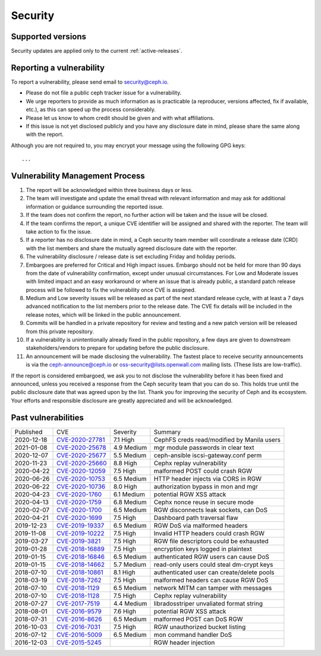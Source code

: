 ==========
 Security
==========

Supported versions
==================

Security updates are applied only to the current :ref:`active-releases`.

Reporting a vulnerability
=========================

To report a vulnerability, please send email to `security@ceph.io
<security@ceph.io>`_.

* Please do not file a public ceph tracker issue for a vulnerability.
* We urge reporters to provide as much information as is practicable
  (a reproducer, versions affected, fix if available, etc.), as this
  can speed up the process considerably.
* Please let us know to whom credit should be given and with what
  affiliations.
* If this issue is not yet disclosed publicly and you have any
  disclosure date in mind, please share the same along with the
  report.

Although you are not required to, you may encrypt your message using
the following GPG keys::

  ...

Vulnerability Management Process
================================

#. The report will be acknowledged within three business days or less.
#. The team will investigate and update the email thread with relevant
   information and may ask for additional information or guidance
   surrounding the reported issue.
#. If the team does not confirm the report, no further action will be
   taken and the issue will be closed.
#. If the team confirms the report, a unique CVE identifier will be
   assigned and shared with the reporter. The team will take action to
   fix the issue.
#. If a reporter has no disclosure date in mind, a Ceph security team
   member will coordinate a release date (CRD) with the list members
   and share the mutually agreed disclosure date with the reporter.
#. The vulnerability disclosure / release date is set excluding Friday and
   holiday periods.
#. Embargoes are preferred for Critical and High impact
   issues. Embargo should not be held for more than 90 days from the
   date of vulnerability confirmation, except under unusual
   circumstances. For Low and Moderate issues with limited impact and
   an easy workaround or where an issue that is already public, a
   standard patch release process will be followed to fix the
   vulnerability once CVE is assigned.
#. Medium and Low severity issues will be released as part of the next
   standard release cycle, with at least a 7 days advanced
   notification to the list members prior to the release date. The CVE
   fix details will be included in the release notes, which will be
   linked in the public announcement.
#. Commits will be handled in a private repository for review and
   testing and a new patch version will be released from this private
   repository.
#. If a vulnerability is unintentionally already fixed in the public
   repository, a few days are given to downstream stakeholders/vendors
   to prepare for updating before the public disclosure.
#. An announcement will be made disclosing the vulnerability. The
   fastest place to receive security announcements is via the
   `ceph-announce@ceph.io <ceph-announce@ceph.io>`_ or
   `oss-security@lists.openwall.com <oss-security@lists.openwall.com>`_ mailing
   lists.  (These lists are low-traffic).

If the report is considered embargoed, we ask you to not disclose the
vulnerability before it has been fixed and announced, unless you
received a response from the Ceph security team that you can do
so. This holds true until the public disclosure date that was agreed
upon by the list. Thank you for improving the security of Ceph and its
ecosystem. Your efforts and responsible disclosure are greatly
appreciated and will be acknowledged.


Past vulnerabilities
====================

+------------+-------------------+-------------+--------------------------------------------+
| Published  | CVE               | Severity    | Summary                                    |
+------------+-------------------+-------------+--------------------------------------------+
| 2020-12-18 | `CVE-2020-27781`_ | 7.1 High    | CephFS creds read/modified by Manila users |
+------------+-------------------+-------------+--------------------------------------------+
| 2021-01-08 | `CVE-2020-25678`_ | 4.9 Medium  | mgr module passwords in clear text         |
+------------+-------------------+-------------+--------------------------------------------+
| 2020-12-07 | `CVE-2020-25677`_ | 5.5 Medium  | ceph-ansible iscsi-gateway.conf perm       |
+------------+-------------------+-------------+--------------------------------------------+
| 2020-11-23 | `CVE-2020-25660`_ | 8.8 High    | Cephx replay vulnerability                 |
+------------+-------------------+-------------+--------------------------------------------+
| 2020-04-22 | `CVE-2020-12059`_ | 7.5 High    | malformed POST could crash RGW             |
+------------+-------------------+-------------+--------------------------------------------+
| 2020-06-26 | `CVE-2020-10753`_ | 6.5 Medium  | HTTP header injects via CORS in RGW        |
+------------+-------------------+-------------+--------------------------------------------+
| 2020-06-22 | `CVE-2020-10736`_ | 8.0 High    | authorization bypass in mon and mgr        |
+------------+-------------------+-------------+--------------------------------------------+
| 2020-04-23 | `CVE-2020-1760`_  | 6.1 Medium  | potential RGW XSS attack                   |
+------------+-------------------+-------------+--------------------------------------------+
| 2020-04-13 | `CVE-2020-1759`_  | 6.8 Medium  | Cephx nonce reuse in secure mode           |
+------------+-------------------+-------------+--------------------------------------------+
| 2020-02-07 | `CVE-2020-1700`_  | 6.5 Medium  | RGW disconnects leak sockets, can DoS      |
+------------+-------------------+-------------+--------------------------------------------+
| 2020-04-21 | `CVE-2020-1699`_  | 7.5 High    | Dashboard path traversal flaw              |
+------------+-------------------+-------------+--------------------------------------------+
| 2019-12-23 | `CVE-2019-19337`_ | 6.5 Medium  | RGW DoS via malformed headers              |
+------------+-------------------+-------------+--------------------------------------------+
| 2019-11-08 | `CVE-2019-10222`_ | 7.5 High    | Invalid HTTP headers could crash RGW       |
+------------+-------------------+-------------+--------------------------------------------+
| 2019-03-27 | `CVE-2019-3821`_  | 7.5 High    | RGW file descriptors could be exhausted    |
+------------+-------------------+-------------+--------------------------------------------+
| 2019-01-28 | `CVE-2018-16889`_ | 7.5 High    | encryption keys logged in plaintext        |
+------------+-------------------+-------------+--------------------------------------------+
| 2019-01-15 | `CVE-2018-16846`_ | 6.5 Medium  | authenticated RGW users can cause DoS      |
+------------+-------------------+-------------+--------------------------------------------+
| 2019-01-15 | `CVE-2018-14662`_ | 5.7 Medium  | read-only users could steal dm-crypt keys  |
+------------+-------------------+-------------+--------------------------------------------+
| 2018-07-10 | `CVE-2018-10861`_ | 8.1 High    | authenticated user can create/delete pools |
+------------+-------------------+-------------+--------------------------------------------+
| 2018-03-19 | `CVE-2018-7262`_  | 7.5 High    | malformed headers can cause RGW DoS        |
+------------+-------------------+-------------+--------------------------------------------+
| 2018-07-10 | `CVE-2018-1129`_  | 6.5 Medium  | network MITM can tamper with messages      |
+------------+-------------------+-------------+--------------------------------------------+
| 2018-07-10 | `CVE-2018-1128`_  | 7.5 High    | Cephx replay vulnerability                 |
+------------+-------------------+-------------+--------------------------------------------+
| 2018-07-27 | `CVE-2017-7519`_  | 4.4 Medium  | libradosstriper unvaliated format string   |
+------------+-------------------+-------------+--------------------------------------------+
| 2018-08-01 | `CVE-2016-9579`_  | 7.6 High    | potential RGW XSS attack                   |
+------------+-------------------+-------------+--------------------------------------------+
| 2018-07-31 | `CVE-2016-8626`_  | 6.5 Medium  | malformed POST can DoS RGW                 |
+------------+-------------------+-------------+--------------------------------------------+
| 2016-10-03 | `CVE-2016-7031`_  | 7.5 High    | RGW unauthorized bucket listing            |
+------------+-------------------+-------------+--------------------------------------------+
| 2016-07-12 | `CVE-2016-5009`_  | 6.5 Medium  | mon command handler DoS                    |
+------------+-------------------+-------------+--------------------------------------------+
| 2016-12-03 | `CVE-2015-5245`_  |             | RGW header injection                       |
+------------+-------------------+-------------+--------------------------------------------+


.. _CVE-2020-27781: https://nvd.nist.gov/vuln/detail/CVE-2020-27781
.. _CVE-2020-25678: https://nvd.nist.gov/vuln/detail/CVE-2020-25678
.. _CVE-2020-25677: https://nvd.nist.gov/vuln/detail/CVE-2020-25677
.. _CVE-2020-25660: https://nvd.nist.gov/vuln/detail/CVE-2020-25660
.. _CVE-2020-12059: https://nvd.nist.gov/vuln/detail/CVE-2020-12059
.. _CVE-2020-10753: https://nvd.nist.gov/vuln/detail/CVE-2020-10753
.. _CVE-2020-10736: https://nvd.nist.gov/vuln/detail/CVE-2020-10736
.. _CVE-2020-1760: https://nvd.nist.gov/vuln/detail/CVE-2020-1760
.. _CVE-2020-1759: https://nvd.nist.gov/vuln/detail/CVE-2020-1759
.. _CVE-2020-1700: https://nvd.nist.gov/vuln/detail/CVE-2020-1700
.. _CVE-2020-1699: https://nvd.nist.gov/vuln/detail/CVE-2020-1699
.. _CVE-2019-19337: https://nvd.nist.gov/vuln/detail/CVE-2019-19337
.. _CVE-2019-10222: https://nvd.nist.gov/vuln/detail/CVE-2019-10222
.. _CVE-2019-3821: https://nvd.nist.gov/vuln/detail/CVE-2019-3821
.. _CVE-2018-16889: https://nvd.nist.gov/vuln/detail/CVE-2018-16889
.. _CVE-2018-16846: https://nvd.nist.gov/vuln/detail/CVE-2018-16846
.. _CVE-2018-14662: https://nvd.nist.gov/vuln/detail/CVE-2018-14662
.. _CVE-2018-10861: https://nvd.nist.gov/vuln/detail/CVE-2018-10861
.. _CVE-2018-7262: https://nvd.nist.gov/vuln/detail/CVE-2018-7262
.. _CVE-2018-1129: https://nvd.nist.gov/vuln/detail/CVE-2018-1129
.. _CVE-2018-1128: https://nvd.nist.gov/vuln/detail/CVE-2018-1128
.. _CVE-2017-7519: https://nvd.nist.gov/vuln/detail/CVE-2017-7519
.. _CVE-2016-9579: https://nvd.nist.gov/vuln/detail/CVE-2016-9579
.. _CVE-2016-8626: https://nvd.nist.gov/vuln/detail/CVE-2016-8626
.. _CVE-2016-7031: https://nvd.nist.gov/vuln/detail/CVE-2016-7031
.. _CVE-2016-5009: https://nvd.nist.gov/vuln/detail/CVE-2016-5009
.. _CVE-2015-5245: https://nvd.nist.gov/vuln/detail/CVE-2015-5245
